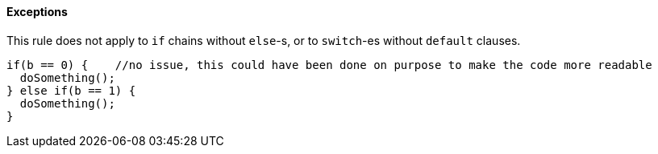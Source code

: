 ==== Exceptions

This rule does not apply to ``++if++`` chains without ``++else++``-s, or to ``++switch++``-es without ``++default++`` clauses.


----
if(b == 0) {    //no issue, this could have been done on purpose to make the code more readable
  doSomething();
} else if(b == 1) {
  doSomething();
}
----
